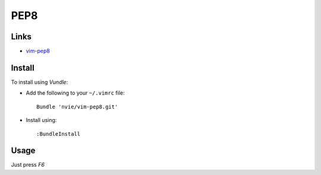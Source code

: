 PEP8
****

Links
=====

- `vim-pep8`_

.. _`vim-pep8`: https://github.com/nvie/vim-pep8

Install
=======

To install using *Vundle*:

- Add the following to your ``~/.vimrc`` file:

  ::

    Bundle 'nvie/vim-pep8.git'

- Install using:

  ::

    :BundleInstall

Usage
=====

Just press *F6*
